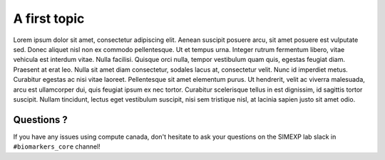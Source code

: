 A first topic
=================

Lorem ipsum dolor sit amet, consectetur adipiscing elit. Aenean suscipit posuere arcu, sit amet posuere est vulputate sed. Donec aliquet nisl non ex commodo pellentesque. Ut et tempus urna. Integer rutrum fermentum libero, vitae vehicula est interdum vitae. Nulla facilisi. Quisque orci nulla, tempor vestibulum quam quis, egestas feugiat diam. Praesent at erat leo. Nulla sit amet diam consectetur, sodales lacus at, consectetur velit. Nunc id imperdiet metus. Curabitur egestas ac nisi vitae laoreet. Pellentesque sit amet elementum purus. Ut hendrerit, velit ac viverra malesuada, arcu est ullamcorper dui, quis feugiat ipsum ex nec tortor. Curabitur scelerisque tellus in est dignissim, id sagittis tortor suscipit. Nullam tincidunt, lectus eget vestibulum suscipit, nisi sem tristique nisl, at lacinia sapien justo sit amet odio. 

Questions ?
:::::::::::

If you have any issues using compute canada, don't hesitate to ask your questions on the SIMEXP lab slack in ``#biomarkers_core`` channel!
